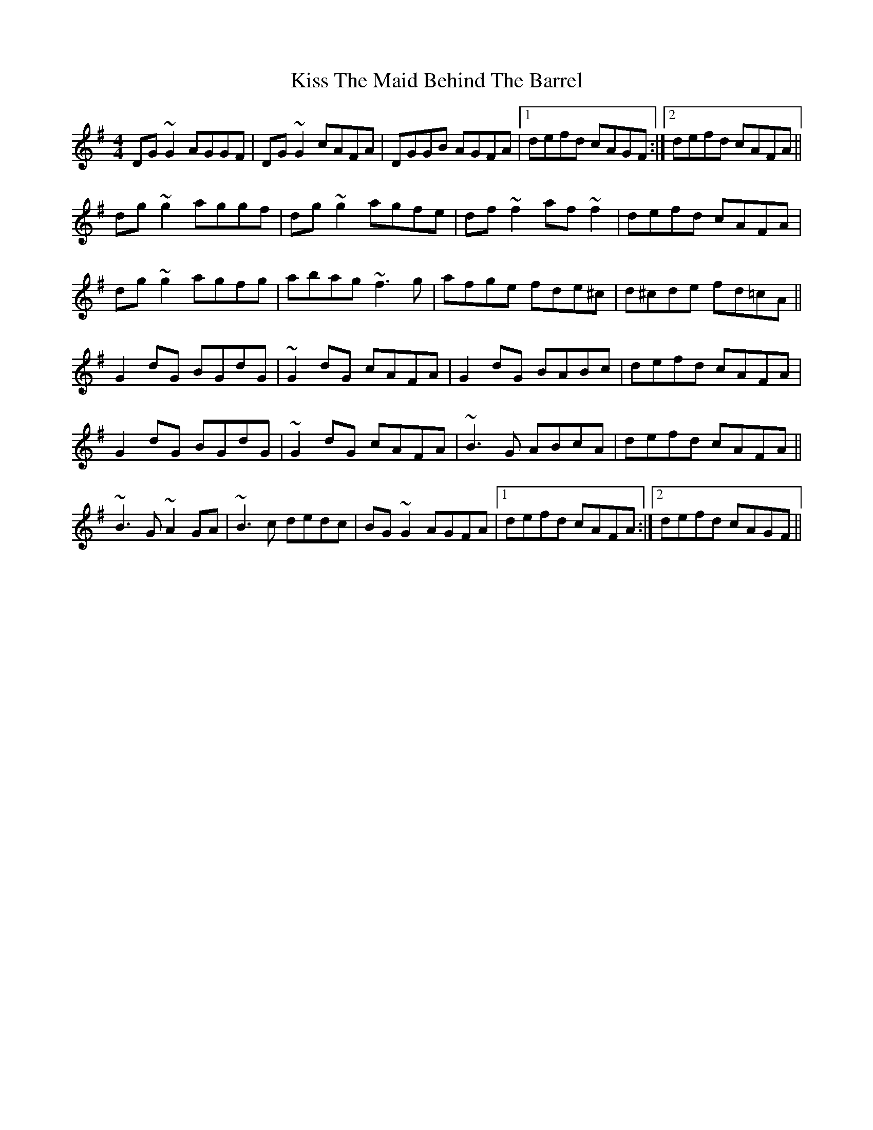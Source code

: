 X: 21886
T: Kiss The Maid Behind The Barrel
R: reel
M: 4/4
K: Gmajor
DG~G2 AGGF|DG~G2 cAFA|DGGB AGFA|1 defd cAGF:|2 defd cAFA||
dg~g2 aggf|dg~g2 agfe|df~f2 af~f2|defd cAFA|
dg~g2 agfg|abag ~f3g|afge fde^c|d^cde fd=cA||
G2dG BGdG|~G2dG cAFA|G2dG BABc|defd cAFA|
G2dG BGdG|~G2dG cAFA|~B3G ABcA|defd cAFA||
~B3G ~A2GA|~B3c dedc|BG~G2 AGFA|1 defd cAFA:|2 defd cAGF||

